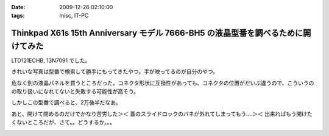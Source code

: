 :date: 2009-12-26 02:10:00
:tags: misc, IT-PC

============================================================================================
Thinkpad X61s 15th Anniversary モデル 7666-BH5 の液晶型番を調べるために開けてみた
============================================================================================

LTD121ECHB, 13N7091 でした。

きれいな写真は型番で検索して勝手にもってきたやつ。手が映ってるのが自分のやつ。

危なく別の液晶パネルを買うところだった。コネクタ形状に互換性があっても、コネクタの位置がだいぶ違うので、こういうのの取り扱いになれてないと失敗する可能性が高そう。

しかしこの型番で調べると、2万後半だなあ。

あと、開けて閉めるのだけでかなり苦労した＞＜ 蓋のスライドロックのバネが外れてしまってもう‥‥＞＜ 出来ればもう開けたくないところだが、さて。。どうするか。。。


.. :extend type: text/x-rst
.. :extend:



.. image:: 20091226_x61s_ekishou1.*
   :width: 33%

.. image:: 20091226_x61s_ekishou2.*
   :width: 33%

.. image:: 20091226_x61s_ekishou3.*
   :width: 33%

